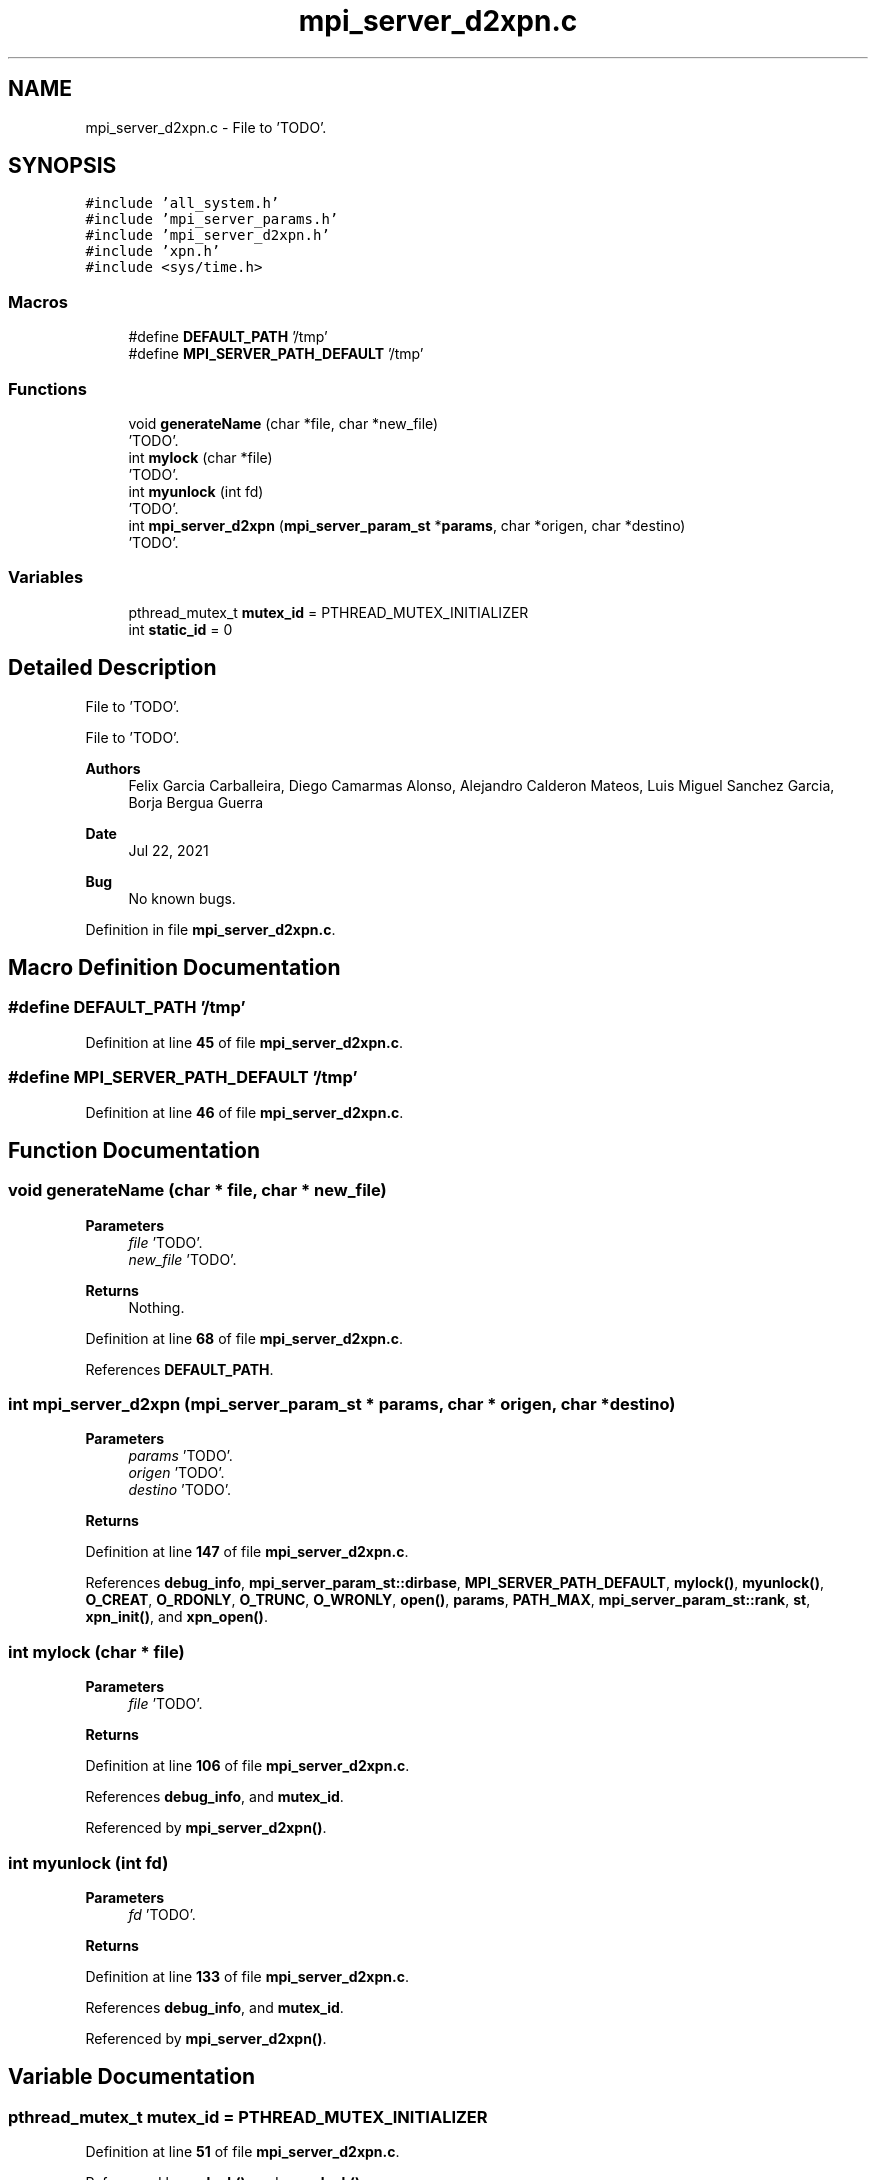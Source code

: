 .TH "mpi_server_d2xpn.c" 3 "Wed May 24 2023" "Version Expand version 1.0r5" "Expand" \" -*- nroff -*-
.ad l
.nh
.SH NAME
mpi_server_d2xpn.c \- File to 'TODO'\&.  

.SH SYNOPSIS
.br
.PP
\fC#include 'all_system\&.h'\fP
.br
\fC#include 'mpi_server_params\&.h'\fP
.br
\fC#include 'mpi_server_d2xpn\&.h'\fP
.br
\fC#include 'xpn\&.h'\fP
.br
\fC#include <sys/time\&.h>\fP
.br

.SS "Macros"

.in +1c
.ti -1c
.RI "#define \fBDEFAULT_PATH\fP   '/tmp'"
.br
.ti -1c
.RI "#define \fBMPI_SERVER_PATH_DEFAULT\fP   '/tmp'"
.br
.in -1c
.SS "Functions"

.in +1c
.ti -1c
.RI "void \fBgenerateName\fP (char *file, char *new_file)"
.br
.RI "'TODO'\&. "
.ti -1c
.RI "int \fBmylock\fP (char *file)"
.br
.RI "'TODO'\&. "
.ti -1c
.RI "int \fBmyunlock\fP (int fd)"
.br
.RI "'TODO'\&. "
.ti -1c
.RI "int \fBmpi_server_d2xpn\fP (\fBmpi_server_param_st\fP *\fBparams\fP, char *origen, char *destino)"
.br
.RI "'TODO'\&. "
.in -1c
.SS "Variables"

.in +1c
.ti -1c
.RI "pthread_mutex_t \fBmutex_id\fP = PTHREAD_MUTEX_INITIALIZER"
.br
.ti -1c
.RI "int \fBstatic_id\fP = 0"
.br
.in -1c
.SH "Detailed Description"
.PP 
File to 'TODO'\&. 

File to 'TODO'\&.
.PP
\fBAuthors\fP
.RS 4
Felix Garcia Carballeira, Diego Camarmas Alonso, Alejandro Calderon Mateos, Luis Miguel Sanchez Garcia, Borja Bergua Guerra 
.RE
.PP
\fBDate\fP
.RS 4
Jul 22, 2021 
.RE
.PP
\fBBug\fP
.RS 4
No known bugs\&. 
.RE
.PP

.PP
Definition in file \fBmpi_server_d2xpn\&.c\fP\&.
.SH "Macro Definition Documentation"
.PP 
.SS "#define DEFAULT_PATH   '/tmp'"

.PP
Definition at line \fB45\fP of file \fBmpi_server_d2xpn\&.c\fP\&.
.SS "#define MPI_SERVER_PATH_DEFAULT   '/tmp'"

.PP
Definition at line \fB46\fP of file \fBmpi_server_d2xpn\&.c\fP\&.
.SH "Function Documentation"
.PP 
.SS "void generateName (char * file, char * new_file)"

.PP
'TODO'\&. 'TODO'\&.
.PP
\fBParameters\fP
.RS 4
\fIfile\fP 'TODO'\&. 
.br
\fInew_file\fP 'TODO'\&. 
.RE
.PP
\fBReturns\fP
.RS 4
Nothing\&. 
.RE
.PP

.PP
Definition at line \fB68\fP of file \fBmpi_server_d2xpn\&.c\fP\&.
.PP
References \fBDEFAULT_PATH\fP\&.
.SS "int mpi_server_d2xpn (\fBmpi_server_param_st\fP * params, char * origen, char * destino)"

.PP
'TODO'\&. 'TODO'\&.
.PP
\fBParameters\fP
.RS 4
\fIparams\fP 'TODO'\&. 
.br
\fIorigen\fP 'TODO'\&. 
.br
\fIdestino\fP 'TODO'\&. 
.RE
.PP
\fBReturns\fP
.RS 4
'TODO'\&. 
.RE
.PP

.PP
Definition at line \fB147\fP of file \fBmpi_server_d2xpn\&.c\fP\&.
.PP
References \fBdebug_info\fP, \fBmpi_server_param_st::dirbase\fP, \fBMPI_SERVER_PATH_DEFAULT\fP, \fBmylock()\fP, \fBmyunlock()\fP, \fBO_CREAT\fP, \fBO_RDONLY\fP, \fBO_TRUNC\fP, \fBO_WRONLY\fP, \fBopen()\fP, \fBparams\fP, \fBPATH_MAX\fP, \fBmpi_server_param_st::rank\fP, \fBst\fP, \fBxpn_init()\fP, and \fBxpn_open()\fP\&.
.SS "int mylock (char * file)"

.PP
'TODO'\&. 'TODO'\&.
.PP
\fBParameters\fP
.RS 4
\fIfile\fP 'TODO'\&. 
.RE
.PP
\fBReturns\fP
.RS 4
'TODO'\&. 
.RE
.PP

.PP
Definition at line \fB106\fP of file \fBmpi_server_d2xpn\&.c\fP\&.
.PP
References \fBdebug_info\fP, and \fBmutex_id\fP\&.
.PP
Referenced by \fBmpi_server_d2xpn()\fP\&.
.SS "int myunlock (int fd)"

.PP
'TODO'\&. 'TODO'\&.
.PP
\fBParameters\fP
.RS 4
\fIfd\fP 'TODO'\&. 
.RE
.PP
\fBReturns\fP
.RS 4
'TODO'\&. 
.RE
.PP

.PP
Definition at line \fB133\fP of file \fBmpi_server_d2xpn\&.c\fP\&.
.PP
References \fBdebug_info\fP, and \fBmutex_id\fP\&.
.PP
Referenced by \fBmpi_server_d2xpn()\fP\&.
.SH "Variable Documentation"
.PP 
.SS "pthread_mutex_t mutex_id = PTHREAD_MUTEX_INITIALIZER"

.PP
Definition at line \fB51\fP of file \fBmpi_server_d2xpn\&.c\fP\&.
.PP
Referenced by \fBmylock()\fP, and \fBmyunlock()\fP\&.
.SS "int static_id = 0"

.PP
Definition at line \fB52\fP of file \fBmpi_server_d2xpn\&.c\fP\&.
.SH "Author"
.PP 
Generated automatically by Doxygen for Expand from the source code\&.
